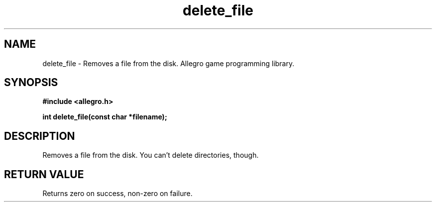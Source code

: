 .\" Generated by the Allegro makedoc utility
.TH delete_file 3 "version 4.4.3" "Allegro" "Allegro manual"
.SH NAME
delete_file \- Removes a file from the disk. Allegro game programming library.\&
.SH SYNOPSIS
.B #include <allegro.h>

.sp
.B int delete_file(const char *filename);
.SH DESCRIPTION
Removes a file from the disk. You can't delete directories, though.
.SH "RETURN VALUE"
Returns zero on success, non-zero on failure.

